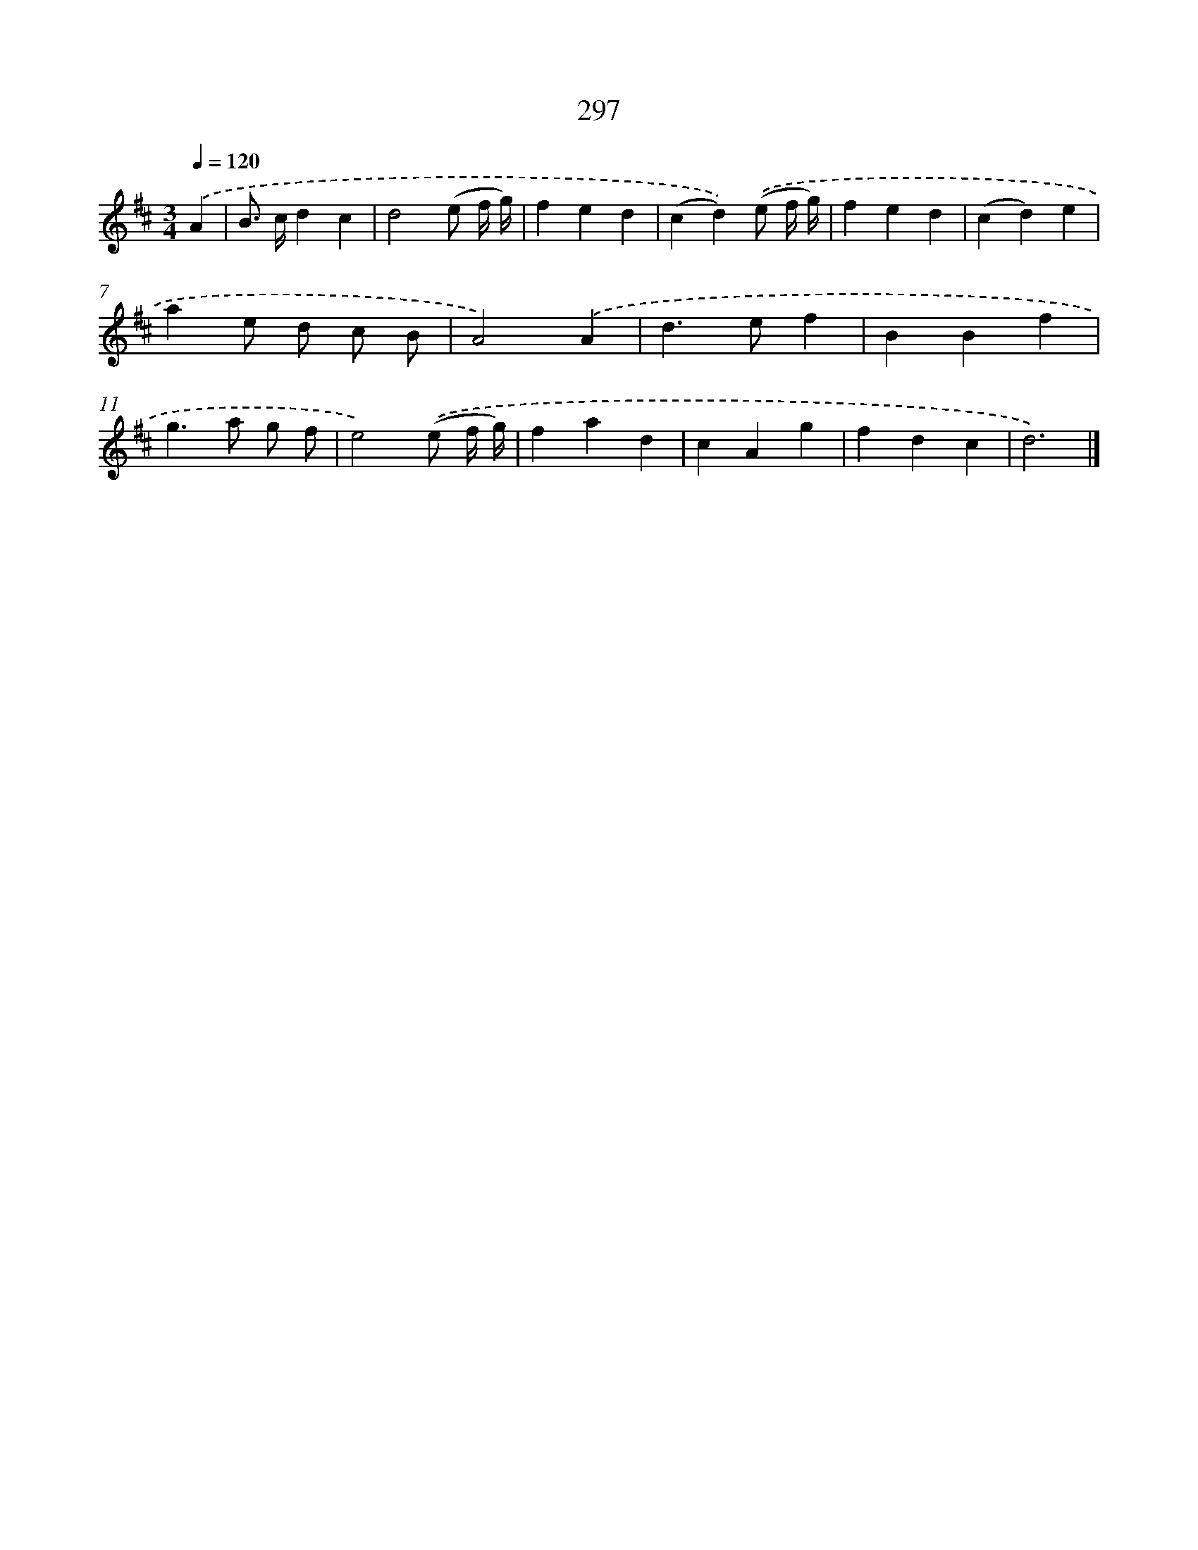 X: 11616
T: 297
%%abc-version 2.0
%%abcx-abcm2ps-target-version 5.9.1 (29 Sep 2008)
%%abc-creator hum2abc beta
%%abcx-conversion-date 2018/11/01 14:37:17
%%humdrum-veritas 3918647890
%%humdrum-veritas-data 2339603310
%%continueall 1
%%barnumbers 0
L: 1/4
M: 3/4
Q: 1/4=120
K: D clef=treble
.('A [I:setbarnb 1]|
B/> c/dc |
d2(e/ f// g//) |
fed |
(cd)).('(e/ f// g//) |
fed |
(cd)e |
ae/ d/ c/ B/ |
A2).('A |
d>ef |
BBf |
g>a g/ f/ |
e2).('(e/ f// g//) |
fad |
cAg |
fdc |
d3) |]
